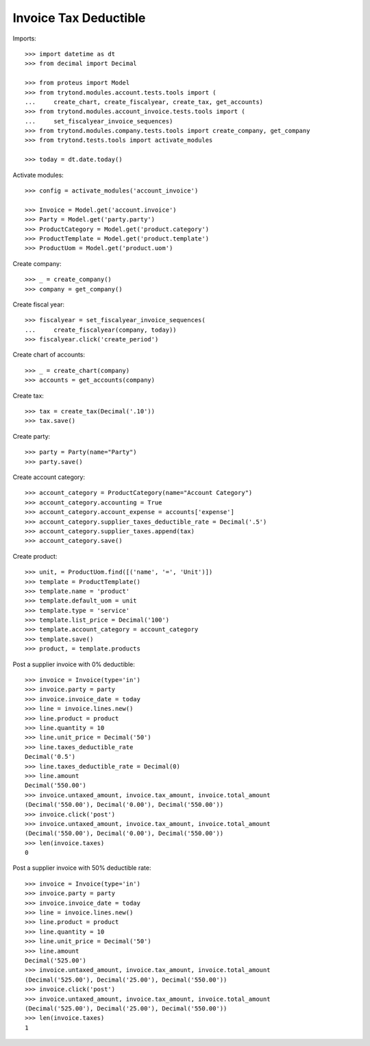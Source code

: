 ======================
Invoice Tax Deductible
======================

Imports::

    >>> import datetime as dt
    >>> from decimal import Decimal

    >>> from proteus import Model
    >>> from trytond.modules.account.tests.tools import (
    ...     create_chart, create_fiscalyear, create_tax, get_accounts)
    >>> from trytond.modules.account_invoice.tests.tools import (
    ...     set_fiscalyear_invoice_sequences)
    >>> from trytond.modules.company.tests.tools import create_company, get_company
    >>> from trytond.tests.tools import activate_modules

    >>> today = dt.date.today()

Activate modules::

    >>> config = activate_modules('account_invoice')

    >>> Invoice = Model.get('account.invoice')
    >>> Party = Model.get('party.party')
    >>> ProductCategory = Model.get('product.category')
    >>> ProductTemplate = Model.get('product.template')
    >>> ProductUom = Model.get('product.uom')

Create company::

    >>> _ = create_company()
    >>> company = get_company()

Create fiscal year::

    >>> fiscalyear = set_fiscalyear_invoice_sequences(
    ...     create_fiscalyear(company, today))
    >>> fiscalyear.click('create_period')

Create chart of accounts::

    >>> _ = create_chart(company)
    >>> accounts = get_accounts(company)

Create tax::

    >>> tax = create_tax(Decimal('.10'))
    >>> tax.save()

Create party::

    >>> party = Party(name="Party")
    >>> party.save()

Create account category::

    >>> account_category = ProductCategory(name="Account Category")
    >>> account_category.accounting = True
    >>> account_category.account_expense = accounts['expense']
    >>> account_category.supplier_taxes_deductible_rate = Decimal('.5')
    >>> account_category.supplier_taxes.append(tax)
    >>> account_category.save()

Create product::

    >>> unit, = ProductUom.find([('name', '=', 'Unit')])
    >>> template = ProductTemplate()
    >>> template.name = 'product'
    >>> template.default_uom = unit
    >>> template.type = 'service'
    >>> template.list_price = Decimal('100')
    >>> template.account_category = account_category
    >>> template.save()
    >>> product, = template.products

Post a supplier invoice with 0% deductible::

    >>> invoice = Invoice(type='in')
    >>> invoice.party = party
    >>> invoice.invoice_date = today
    >>> line = invoice.lines.new()
    >>> line.product = product
    >>> line.quantity = 10
    >>> line.unit_price = Decimal('50')
    >>> line.taxes_deductible_rate
    Decimal('0.5')
    >>> line.taxes_deductible_rate = Decimal(0)
    >>> line.amount
    Decimal('550.00')
    >>> invoice.untaxed_amount, invoice.tax_amount, invoice.total_amount
    (Decimal('550.00'), Decimal('0.00'), Decimal('550.00'))
    >>> invoice.click('post')
    >>> invoice.untaxed_amount, invoice.tax_amount, invoice.total_amount
    (Decimal('550.00'), Decimal('0.00'), Decimal('550.00'))
    >>> len(invoice.taxes)
    0

Post a supplier invoice with 50% deductible rate::

    >>> invoice = Invoice(type='in')
    >>> invoice.party = party
    >>> invoice.invoice_date = today
    >>> line = invoice.lines.new()
    >>> line.product = product
    >>> line.quantity = 10
    >>> line.unit_price = Decimal('50')
    >>> line.amount
    Decimal('525.00')
    >>> invoice.untaxed_amount, invoice.tax_amount, invoice.total_amount
    (Decimal('525.00'), Decimal('25.00'), Decimal('550.00'))
    >>> invoice.click('post')
    >>> invoice.untaxed_amount, invoice.tax_amount, invoice.total_amount
    (Decimal('525.00'), Decimal('25.00'), Decimal('550.00'))
    >>> len(invoice.taxes)
    1
